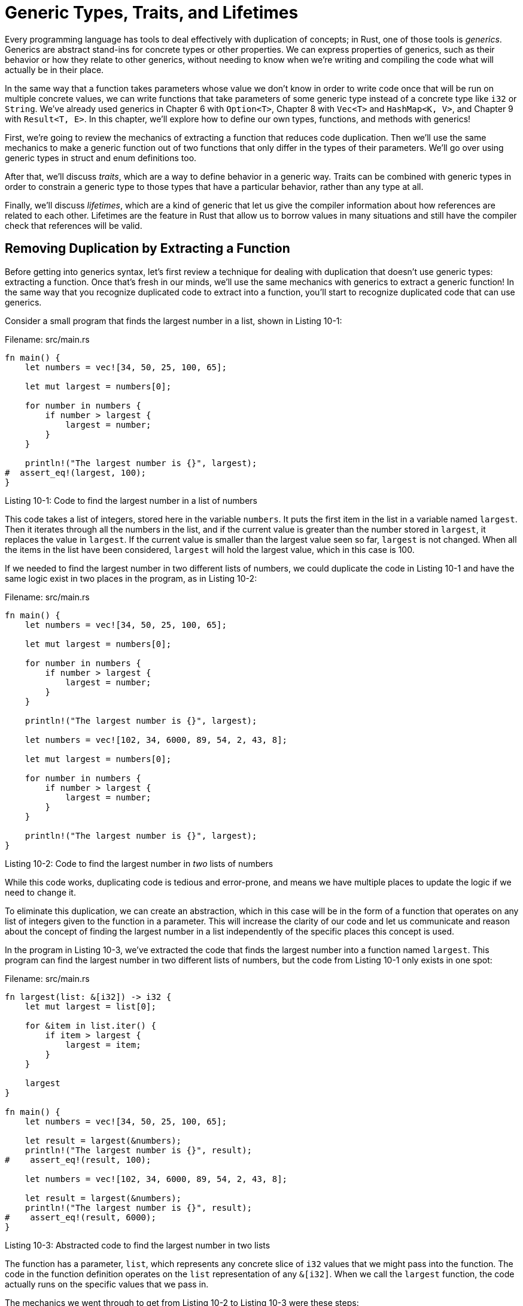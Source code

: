 [[generic-types-traits-and-lifetimes]]
= Generic Types, Traits, and Lifetimes

Every programming language has tools to deal effectively with duplication of concepts; in Rust, one of those tools is _generics_. Generics are abstract stand-ins for concrete types or other properties. We can express properties of generics, such as their behavior or how they relate to other generics, without needing to know when we're writing and compiling the code what will actually be in their place.

In the same way that a function takes parameters whose value we don't know in order to write code once that will be run on multiple concrete values, we can write functions that take parameters of some generic type instead of a concrete type like `i32` or `String`. We've already used generics in Chapter 6 with `Option<T>`, Chapter 8 with `Vec<T>` and `HashMap<K, V>`, and Chapter 9 with `Result<T, E>`. In this chapter, we'll explore how to define our own types, functions, and methods with generics!

First, we're going to review the mechanics of extracting a function that reduces code duplication. Then we'll use the same mechanics to make a generic function out of two functions that only differ in the types of their parameters. We'll go over using generic types in struct and enum definitions too.

After that, we'll discuss _traits_, which are a way to define behavior in a generic way. Traits can be combined with generic types in order to constrain a generic type to those types that have a particular behavior, rather than any type at all.

Finally, we'll discuss _lifetimes_, which are a kind of generic that let us give the compiler information about how references are related to each other. Lifetimes are the feature in Rust that allow us to borrow values in many situations and still have the compiler check that references will be valid.

[[removing-duplication-by-extracting-a-function]]
== Removing Duplication by Extracting a Function

Before getting into generics syntax, let's first review a technique for dealing with duplication that doesn't use generic types: extracting a function. Once that's fresh in our minds, we'll use the same mechanics with generics to extract a generic function! In the same way that you recognize duplicated code to extract into a function, you'll start to recognize duplicated code that can use generics.

Consider a small program that finds the largest number in a list, shown in Listing 10-1:

Filename: src/main.rs

[source,rust]
----
fn main() {
    let numbers = vec![34, 50, 25, 100, 65];

    let mut largest = numbers[0];

    for number in numbers {
        if number > largest {
            largest = number;
        }
    }

    println!("The largest number is {}", largest);
#  assert_eq!(largest, 100);
}
----

Listing 10-1: Code to find the largest number in a list of numbers

This code takes a list of integers, stored here in the variable `numbers`. It puts the first item in the list in a variable named `largest`. Then it iterates through all the numbers in the list, and if the current value is greater than the number stored in `largest`, it replaces the value in `largest`. If the current value is smaller than the largest value seen so far, `largest` is not changed. When all the items in the list have been considered, `largest` will hold the largest value, which in this case is 100.

If we needed to find the largest number in two different lists of numbers, we could duplicate the code in Listing 10-1 and have the same logic exist in two places in the program, as in Listing 10-2:

Filename: src/main.rs

[source,rust]
----
fn main() {
    let numbers = vec![34, 50, 25, 100, 65];

    let mut largest = numbers[0];

    for number in numbers {
        if number > largest {
            largest = number;
        }
    }

    println!("The largest number is {}", largest);

    let numbers = vec![102, 34, 6000, 89, 54, 2, 43, 8];

    let mut largest = numbers[0];

    for number in numbers {
        if number > largest {
            largest = number;
        }
    }

    println!("The largest number is {}", largest);
}
----

Listing 10-2: Code to find the largest number in _two_ lists of numbers

While this code works, duplicating code is tedious and error-prone, and means we have multiple places to update the logic if we need to change it.

To eliminate this duplication, we can create an abstraction, which in this case will be in the form of a function that operates on any list of integers given to the function in a parameter. This will increase the clarity of our code and let us communicate and reason about the concept of finding the largest number in a list independently of the specific places this concept is used.

In the program in Listing 10-3, we've extracted the code that finds the largest number into a function named `largest`. This program can find the largest number in two different lists of numbers, but the code from Listing 10-1 only exists in one spot:

Filename: src/main.rs

[source,rust]
----
fn largest(list: &[i32]) -> i32 {
    let mut largest = list[0];

    for &item in list.iter() {
        if item > largest {
            largest = item;
        }
    }

    largest
}

fn main() {
    let numbers = vec![34, 50, 25, 100, 65];

    let result = largest(&numbers);
    println!("The largest number is {}", result);
#    assert_eq!(result, 100);

    let numbers = vec![102, 34, 6000, 89, 54, 2, 43, 8];

    let result = largest(&numbers);
    println!("The largest number is {}", result);
#    assert_eq!(result, 6000);
}
----

Listing 10-3: Abstracted code to find the largest number in two lists

The function has a parameter, `list`, which represents any concrete slice of `i32` values that we might pass into the function. The code in the function definition operates on the `list` representation of any `&[i32]`. When we call the `largest` function, the code actually runs on the specific values that we pass in.

The mechanics we went through to get from Listing 10-2 to Listing 10-3 were these steps:

1.  We noticed there was duplicate code.
2.  We extracted the duplicate code into the body of the function, and specified the inputs and return values of that code in the function signature.
3.  We replaced the two concrete places that had the duplicated code to call the function instead.

We can use these same steps with generics to reduce code duplication in different ways in different scenarios. In the same way that the function body is now operating on an abstract `list` instead of concrete values, code using generics will operate on abstract types. The concepts powering generics are the same concepts you already know that power functions, just applied in different ways.

What if we had two functions, one that found the largest item in a slice of `i32` values and one that found the largest item in a slice of `char` values? How would we get rid of that duplication? Let's find out!
